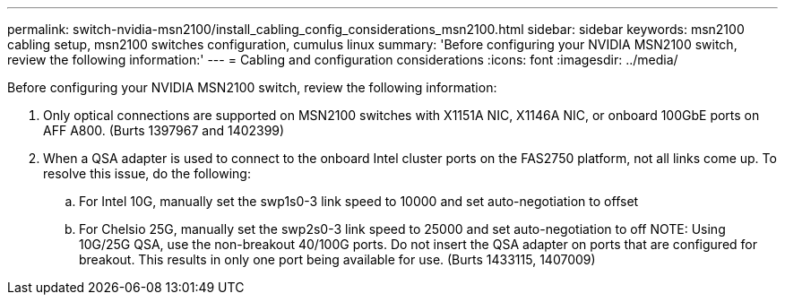---
permalink: switch-nvidia-msn2100/install_cabling_config_considerations_msn2100.html
sidebar: sidebar
keywords: msn2100 cabling setup, msn2100 switches configuration, cumulus linux
summary: 'Before configuring your NVIDIA MSN2100 switch, review the following information:'
---
= Cabling and configuration considerations
:icons: font
:imagesdir: ../media/

[.lead]
Before configuring your NVIDIA MSN2100 switch, review the following information:

. Only optical connections are supported on MSN2100 switches with X1151A NIC, X1146A NIC, or onboard 100GbE ports on AFF A800. (Burts 1397967 and 1402399)
. When a QSA adapter is used to connect to the onboard Intel cluster ports on the FAS2750 platform, not all links come up. To resolve this issue, do the following:
.. For Intel 10G, manually set the swp1s0-3 link speed to 10000 and set auto-negotiation to offset
.. For Chelsio 25G, manually set the swp2s0-3 link speed to 25000 and set auto-negotiation to off
NOTE: Using 10G/25G QSA, use the non-breakout 40/100G ports. Do not insert the QSA adapter on ports that are configured for breakout. This results in only one port being available for use. (Burts 1433115, 1407009)
